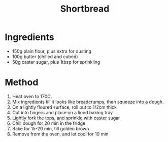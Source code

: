 #+TITLE: Shortbread
#+ROAM_TAGS: @recipe @dessert

* Ingredients

- 150g plain flour, plus extra for dusting
- 100g butter (chilled and cubed)
- 50g caster sugar, plus 1tbsp for sprinkling

* Method

1. Heat oven to 170C.
2. Mix ingredients till it looks like breadcrumps, then squeeze into a dough.
3. On a lightly floured surface, roll out to 1/2cm thick
4. Cut into fingers and place on a lined baking tray
5. Lightly fork the tops, and sprinkle with caster sugar
6. Chill dough for 20 min in the fridge
7. Bake for 15-20 min, till golden brown
8. Remove from the oven, and let cool for 10 min
